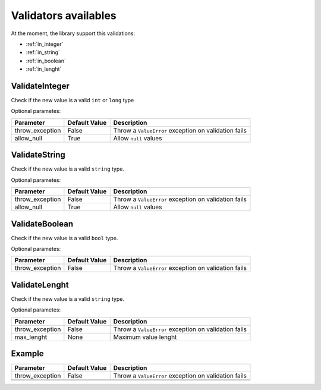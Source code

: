 Validators availables
==========================


At the moment, the library support this validations:

* :ref:`in_integer`
* :ref:`in_string`
* :ref:`in_boolean`
* :ref:`in_lenght`



.. _in_integer:

ValidateInteger
---------------

Check if the new value is a valid ``int`` or ``long`` type


Optional parametes:

+-------------------------+----------------------+-----------------------------------------------------------------+
| Parameter               | Default Value        | Description                                                     |
+=========================+======================+=================================================================+
| throw_exception         | False                | Throw a ``ValueError`` exception on validation fails            |
+-------------------------+----------------------+-----------------------------------------------------------------+
| allow_null              | True                 | Allow ``null`` values                                           |
+-------------------------+----------------------+-----------------------------------------------------------------+


.. _in_string:

ValidateString
--------------

Check if the new value is a valid ``string`` type.

Optional parametes:

+-------------------------+----------------------+-----------------------------------------------------------------+
| Parameter               | Default Value        | Description                                                     |
+=========================+======================+=================================================================+
| throw_exception         | False                | Throw a ``ValueError`` exception on validation fails            |
+-------------------------+----------------------+-----------------------------------------------------------------+
| allow_null              | True                 | Allow ``null`` values                                           |
+-------------------------+----------------------+-----------------------------------------------------------------+



.. _in_boolean:

ValidateBoolean
---------------

Check if the new value is a valid ``bool`` type.

Optional parametes:

+-------------------------+----------------------+-----------------------------------------------------------------+
| Parameter               | Default Value        | Description                                                     |
+=========================+======================+=================================================================+
| throw_exception         | False                | Throw a ``ValueError`` exception on validation fails            |
+-------------------------+----------------------+-----------------------------------------------------------------+



.. _in_lenght:

ValidateLenght
--------------

Check if the new value is a valid ``string`` type.

Optional parametes:

+-------------------------+----------------------+-----------------------------------------------------------------+
| Parameter               | Default Value        | Description                                                     |
+=========================+======================+=================================================================+
| throw_exception         | False                | Throw a ``ValueError`` exception on validation fails            |
+-------------------------+----------------------+-----------------------------------------------------------------+
| max_lenght              | None                 | Maximum value lenght                                            |
+-------------------------+----------------------+-----------------------------------------------------------------+







Example
-------

+-------------------------+----------------------+-----------------------------------------------------------------+
| Parameter               | Default Value        | Description                                                     |
+=========================+======================+=================================================================+
| throw_exception         | False                | Throw a ``ValueError`` exception on validation fails            |
+-------------------------+----------------------+-----------------------------------------------------------------+
|                         |                      |                                                                 |
+-------------------------+----------------------+-----------------------------------------------------------------+
|                         |                      |                                                                 |
+-------------------------+----------------------+-----------------------------------------------------------------+